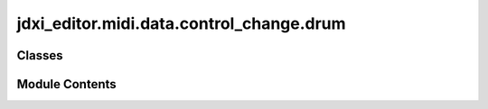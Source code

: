 jdxi_editor.midi.data.control_change.drum
=========================================

.. py:module:: jdxi_editor.midi.data.control_change.drum


Classes
-------

.. autoapisummary::

   jdxi_editor.midi.data.control_change.drum.DrumKitCC


Module Contents
---------------

.. py:class:: DrumKitCC

   Drum Kit Control Change parameters


   .. py:attribute:: MSB_LEVEL
      :value: 64



   .. py:attribute:: MSB_CUTOFF
      :value: 89



   .. py:attribute:: MSB_RESONANCE
      :value: 92



   .. py:attribute:: MSB_ENVELOPE
      :value: 119



   .. py:attribute:: MIN_NOTE
      :value: 36



   .. py:attribute:: MAX_NOTE
      :value: 72



   .. py:attribute:: MIN_VALUE
      :value: 0



   .. py:attribute:: MAX_VALUE
      :value: 127



   .. py:method:: get_display_value(param: int, value: int) -> str
      :staticmethod:


      Convert raw value to display value



   .. py:method:: validate_note(note: int) -> bool
      :staticmethod:


      Validate note is within drum kit range



   .. py:method:: validate_msb(msb: int) -> bool
      :staticmethod:


      Validate MSB value is valid



   .. py:method:: validate_value(value: int) -> bool
      :staticmethod:


      Validate parameter value is within range



